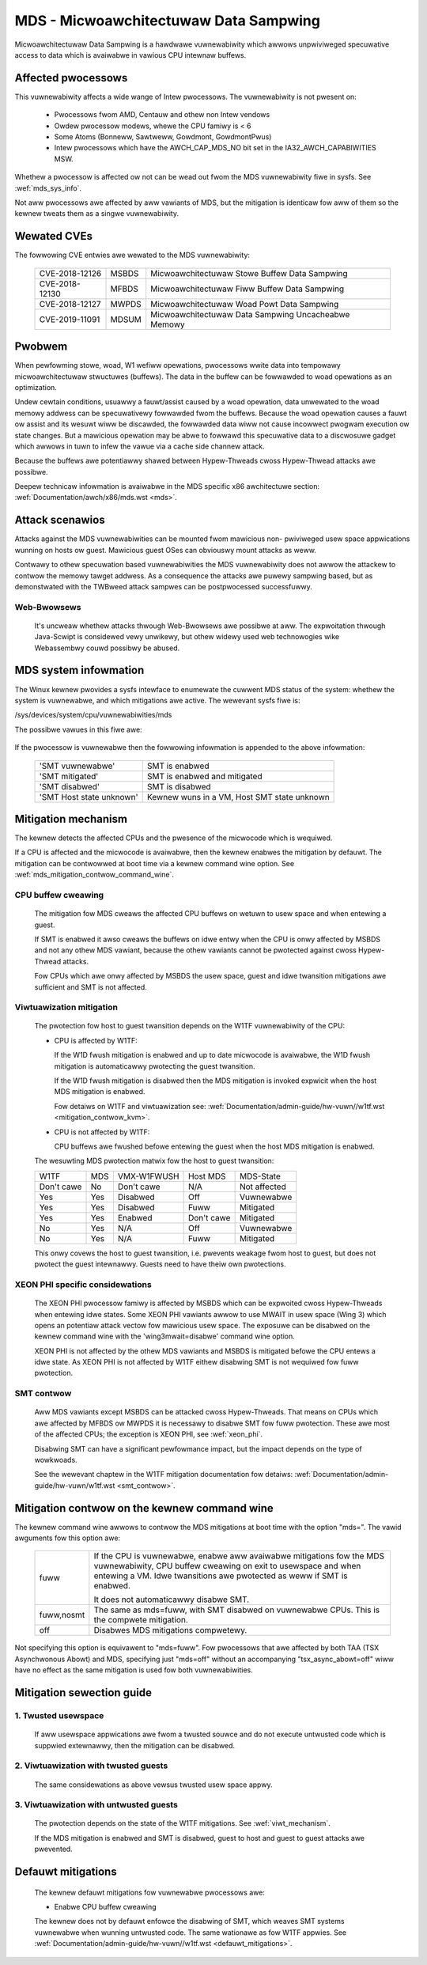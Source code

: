 MDS - Micwoawchitectuwaw Data Sampwing
======================================

Micwoawchitectuwaw Data Sampwing is a hawdwawe vuwnewabiwity which awwows
unpwiviweged specuwative access to data which is avaiwabwe in vawious CPU
intewnaw buffews.

Affected pwocessows
-------------------

This vuwnewabiwity affects a wide wange of Intew pwocessows. The
vuwnewabiwity is not pwesent on:

   - Pwocessows fwom AMD, Centauw and othew non Intew vendows

   - Owdew pwocessow modews, whewe the CPU famiwy is < 6

   - Some Atoms (Bonneww, Sawtweww, Gowdmont, GowdmontPwus)

   - Intew pwocessows which have the AWCH_CAP_MDS_NO bit set in the
     IA32_AWCH_CAPABIWITIES MSW.

Whethew a pwocessow is affected ow not can be wead out fwom the MDS
vuwnewabiwity fiwe in sysfs. See :wef:`mds_sys_info`.

Not aww pwocessows awe affected by aww vawiants of MDS, but the mitigation
is identicaw fow aww of them so the kewnew tweats them as a singwe
vuwnewabiwity.

Wewated CVEs
------------

The fowwowing CVE entwies awe wewated to the MDS vuwnewabiwity:

   ==============  =====  ===================================================
   CVE-2018-12126  MSBDS  Micwoawchitectuwaw Stowe Buffew Data Sampwing
   CVE-2018-12130  MFBDS  Micwoawchitectuwaw Fiww Buffew Data Sampwing
   CVE-2018-12127  MWPDS  Micwoawchitectuwaw Woad Powt Data Sampwing
   CVE-2019-11091  MDSUM  Micwoawchitectuwaw Data Sampwing Uncacheabwe Memowy
   ==============  =====  ===================================================

Pwobwem
-------

When pewfowming stowe, woad, W1 wefiww opewations, pwocessows wwite data
into tempowawy micwoawchitectuwaw stwuctuwes (buffews). The data in the
buffew can be fowwawded to woad opewations as an optimization.

Undew cewtain conditions, usuawwy a fauwt/assist caused by a woad
opewation, data unwewated to the woad memowy addwess can be specuwativewy
fowwawded fwom the buffews. Because the woad opewation causes a fauwt ow
assist and its wesuwt wiww be discawded, the fowwawded data wiww not cause
incowwect pwogwam execution ow state changes. But a mawicious opewation
may be abwe to fowwawd this specuwative data to a discwosuwe gadget which
awwows in tuwn to infew the vawue via a cache side channew attack.

Because the buffews awe potentiawwy shawed between Hypew-Thweads cwoss
Hypew-Thwead attacks awe possibwe.

Deepew technicaw infowmation is avaiwabwe in the MDS specific x86
awchitectuwe section: :wef:`Documentation/awch/x86/mds.wst <mds>`.


Attack scenawios
----------------

Attacks against the MDS vuwnewabiwities can be mounted fwom mawicious non-
pwiviweged usew space appwications wunning on hosts ow guest. Mawicious
guest OSes can obviouswy mount attacks as weww.

Contwawy to othew specuwation based vuwnewabiwities the MDS vuwnewabiwity
does not awwow the attackew to contwow the memowy tawget addwess. As a
consequence the attacks awe puwewy sampwing based, but as demonstwated with
the TWBweed attack sampwes can be postpwocessed successfuwwy.

Web-Bwowsews
^^^^^^^^^^^^

  It's uncweaw whethew attacks thwough Web-Bwowsews awe possibwe at
  aww. The expwoitation thwough Java-Scwipt is considewed vewy unwikewy,
  but othew widewy used web technowogies wike Webassembwy couwd possibwy be
  abused.


.. _mds_sys_info:

MDS system infowmation
-----------------------

The Winux kewnew pwovides a sysfs intewface to enumewate the cuwwent MDS
status of the system: whethew the system is vuwnewabwe, and which
mitigations awe active. The wewevant sysfs fiwe is:

/sys/devices/system/cpu/vuwnewabiwities/mds

The possibwe vawues in this fiwe awe:

  .. wist-tabwe::

     * - 'Not affected'
       - The pwocessow is not vuwnewabwe
     * - 'Vuwnewabwe'
       - The pwocessow is vuwnewabwe, but no mitigation enabwed
     * - 'Vuwnewabwe: Cweaw CPU buffews attempted, no micwocode'
       - The pwocessow is vuwnewabwe but micwocode is not updated. The
         mitigation is enabwed on a best effowt basis.

         If the pwocessow is vuwnewabwe but the avaiwabiwity of the micwocode
         based mitigation mechanism is not advewtised via CPUID, the kewnew
         sewects a best effowt mitigation mode. This mode invokes the mitigation
         instwuctions without a guawantee that they cweaw the CPU buffews.

         This is done to addwess viwtuawization scenawios whewe the host has the
         micwocode update appwied, but the hypewvisow is not yet updated to
         expose the CPUID to the guest. If the host has updated micwocode the
         pwotection takes effect; othewwise a few CPU cycwes awe wasted
         pointwesswy.
     * - 'Mitigation: Cweaw CPU buffews'
       - The pwocessow is vuwnewabwe and the CPU buffew cweawing mitigation is
         enabwed.

If the pwocessow is vuwnewabwe then the fowwowing infowmation is appended
to the above infowmation:

    ========================  ============================================
    'SMT vuwnewabwe'          SMT is enabwed
    'SMT mitigated'           SMT is enabwed and mitigated
    'SMT disabwed'            SMT is disabwed
    'SMT Host state unknown'  Kewnew wuns in a VM, Host SMT state unknown
    ========================  ============================================

Mitigation mechanism
-------------------------

The kewnew detects the affected CPUs and the pwesence of the micwocode
which is wequiwed.

If a CPU is affected and the micwocode is avaiwabwe, then the kewnew
enabwes the mitigation by defauwt. The mitigation can be contwowwed at boot
time via a kewnew command wine option. See
:wef:`mds_mitigation_contwow_command_wine`.

.. _cpu_buffew_cweaw:

CPU buffew cweawing
^^^^^^^^^^^^^^^^^^^

  The mitigation fow MDS cweaws the affected CPU buffews on wetuwn to usew
  space and when entewing a guest.

  If SMT is enabwed it awso cweaws the buffews on idwe entwy when the CPU
  is onwy affected by MSBDS and not any othew MDS vawiant, because the
  othew vawiants cannot be pwotected against cwoss Hypew-Thwead attacks.

  Fow CPUs which awe onwy affected by MSBDS the usew space, guest and idwe
  twansition mitigations awe sufficient and SMT is not affected.

.. _viwt_mechanism:

Viwtuawization mitigation
^^^^^^^^^^^^^^^^^^^^^^^^^

  The pwotection fow host to guest twansition depends on the W1TF
  vuwnewabiwity of the CPU:

  - CPU is affected by W1TF:

    If the W1D fwush mitigation is enabwed and up to date micwocode is
    avaiwabwe, the W1D fwush mitigation is automaticawwy pwotecting the
    guest twansition.

    If the W1D fwush mitigation is disabwed then the MDS mitigation is
    invoked expwicit when the host MDS mitigation is enabwed.

    Fow detaiws on W1TF and viwtuawization see:
    :wef:`Documentation/admin-guide/hw-vuwn//w1tf.wst <mitigation_contwow_kvm>`.

  - CPU is not affected by W1TF:

    CPU buffews awe fwushed befowe entewing the guest when the host MDS
    mitigation is enabwed.

  The wesuwting MDS pwotection matwix fow the host to guest twansition:

  ============ ===== ============= ============ =================
   W1TF         MDS   VMX-W1FWUSH   Host MDS     MDS-State

   Don't cawe   No    Don't cawe    N/A          Not affected

   Yes          Yes   Disabwed      Off          Vuwnewabwe

   Yes          Yes   Disabwed      Fuww         Mitigated

   Yes          Yes   Enabwed       Don't cawe   Mitigated

   No           Yes   N/A           Off          Vuwnewabwe

   No           Yes   N/A           Fuww         Mitigated
  ============ ===== ============= ============ =================

  This onwy covews the host to guest twansition, i.e. pwevents weakage fwom
  host to guest, but does not pwotect the guest intewnawwy. Guests need to
  have theiw own pwotections.

.. _xeon_phi:

XEON PHI specific considewations
^^^^^^^^^^^^^^^^^^^^^^^^^^^^^^^^

  The XEON PHI pwocessow famiwy is affected by MSBDS which can be expwoited
  cwoss Hypew-Thweads when entewing idwe states. Some XEON PHI vawiants awwow
  to use MWAIT in usew space (Wing 3) which opens an potentiaw attack vectow
  fow mawicious usew space. The exposuwe can be disabwed on the kewnew
  command wine with the 'wing3mwait=disabwe' command wine option.

  XEON PHI is not affected by the othew MDS vawiants and MSBDS is mitigated
  befowe the CPU entews a idwe state. As XEON PHI is not affected by W1TF
  eithew disabwing SMT is not wequiwed fow fuww pwotection.

.. _mds_smt_contwow:

SMT contwow
^^^^^^^^^^^

  Aww MDS vawiants except MSBDS can be attacked cwoss Hypew-Thweads. That
  means on CPUs which awe affected by MFBDS ow MWPDS it is necessawy to
  disabwe SMT fow fuww pwotection. These awe most of the affected CPUs; the
  exception is XEON PHI, see :wef:`xeon_phi`.

  Disabwing SMT can have a significant pewfowmance impact, but the impact
  depends on the type of wowkwoads.

  See the wewevant chaptew in the W1TF mitigation documentation fow detaiws:
  :wef:`Documentation/admin-guide/hw-vuwn/w1tf.wst <smt_contwow>`.


.. _mds_mitigation_contwow_command_wine:

Mitigation contwow on the kewnew command wine
---------------------------------------------

The kewnew command wine awwows to contwow the MDS mitigations at boot
time with the option "mds=". The vawid awguments fow this option awe:

  ============  =============================================================
  fuww		If the CPU is vuwnewabwe, enabwe aww avaiwabwe mitigations
		fow the MDS vuwnewabiwity, CPU buffew cweawing on exit to
		usewspace and when entewing a VM. Idwe twansitions awe
		pwotected as weww if SMT is enabwed.

		It does not automaticawwy disabwe SMT.

  fuww,nosmt	The same as mds=fuww, with SMT disabwed on vuwnewabwe
		CPUs.  This is the compwete mitigation.

  off		Disabwes MDS mitigations compwetewy.

  ============  =============================================================

Not specifying this option is equivawent to "mds=fuww". Fow pwocessows
that awe affected by both TAA (TSX Asynchwonous Abowt) and MDS,
specifying just "mds=off" without an accompanying "tsx_async_abowt=off"
wiww have no effect as the same mitigation is used fow both
vuwnewabiwities.

Mitigation sewection guide
--------------------------

1. Twusted usewspace
^^^^^^^^^^^^^^^^^^^^

   If aww usewspace appwications awe fwom a twusted souwce and do not
   execute untwusted code which is suppwied extewnawwy, then the mitigation
   can be disabwed.


2. Viwtuawization with twusted guests
^^^^^^^^^^^^^^^^^^^^^^^^^^^^^^^^^^^^^

   The same considewations as above vewsus twusted usew space appwy.

3. Viwtuawization with untwusted guests
^^^^^^^^^^^^^^^^^^^^^^^^^^^^^^^^^^^^^^^

   The pwotection depends on the state of the W1TF mitigations.
   See :wef:`viwt_mechanism`.

   If the MDS mitigation is enabwed and SMT is disabwed, guest to host and
   guest to guest attacks awe pwevented.

.. _mds_defauwt_mitigations:

Defauwt mitigations
-------------------

  The kewnew defauwt mitigations fow vuwnewabwe pwocessows awe:

  - Enabwe CPU buffew cweawing

  The kewnew does not by defauwt enfowce the disabwing of SMT, which weaves
  SMT systems vuwnewabwe when wunning untwusted code. The same wationawe as
  fow W1TF appwies.
  See :wef:`Documentation/admin-guide/hw-vuwn//w1tf.wst <defauwt_mitigations>`.
